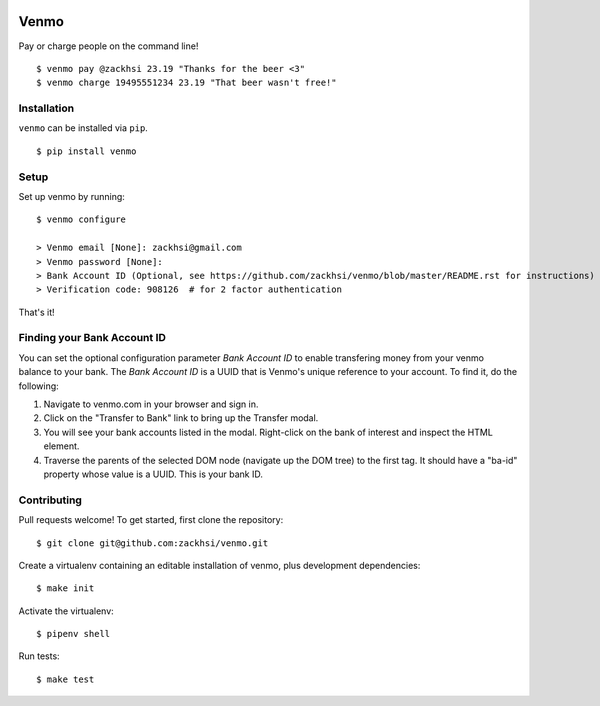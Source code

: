 .. image:: https://img.shields.io/pypi/v/venmo.svg
    :target: https://pypi.python.org/pypi/venmo

.. image:: https://travis-ci.org/zackhsi/venmo.svg?branch=master
    :target: https://travis-ci.org/zackhsi/venmo

Venmo
=====

Pay or charge people on the command line!

::

    $ venmo pay @zackhsi 23.19 "Thanks for the beer <3"
    $ venmo charge 19495551234 23.19 "That beer wasn't free!"

Installation
------------

``venmo`` can be installed via ``pip``.

::

    $ pip install venmo

Setup
-----
Set up venmo by running:

::

    $ venmo configure

    > Venmo email [None]: zackhsi@gmail.com
    > Venmo password [None]:
    > Bank Account ID (Optional, see https://github.com/zackhsi/venmo/blob/master/README.rst for instructions) [None]:
    > Verification code: 908126  # for 2 factor authentication

That's it!

Finding your Bank Account ID
----------------------------
You can set the optional configuration parameter `Bank Account ID` to enable
transfering money from your venmo balance to your bank. The `Bank Account ID`
is a UUID that is Venmo's unique reference to your account. To find it, do the
following:

1. Navigate to venmo.com in your browser and sign in.
2. Click on the "Transfer to Bank" link to bring up the Transfer modal.
3. You will see your bank accounts listed in the modal. Right-click on the
   bank of interest and inspect the HTML element.
4. Traverse the parents of the selected DOM node (navigate up the DOM tree)
   to the first tag. It should have a "ba-id" property whose value is a UUID.
   This is your bank ID.

Contributing
------------
Pull requests welcome! To get started, first clone the repository:

::

    $ git clone git@github.com:zackhsi/venmo.git

Create a virtualenv containing an editable installation of venmo, plus
development dependencies:

::

    $ make init

Activate the virtualenv:

::

    $ pipenv shell

Run tests:

::

    $ make test
